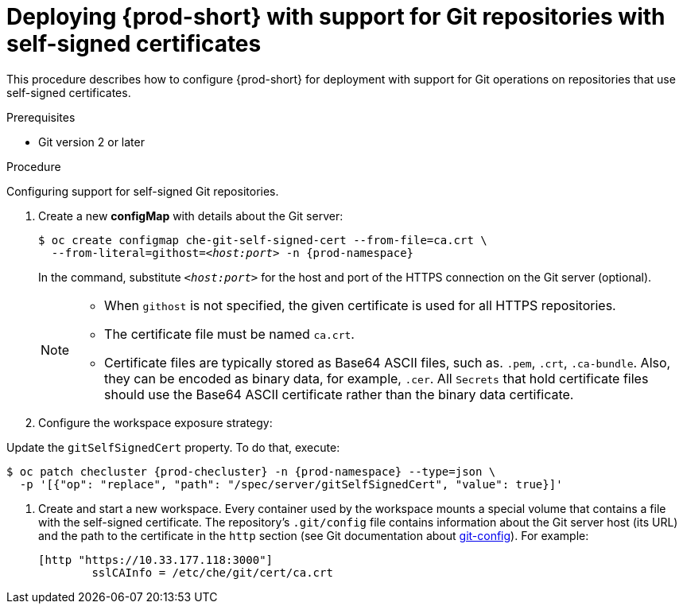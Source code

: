 

[id="deploying-{prod-id-short}-with-support-for-git-repositories-with-self-signed-certificates_{context}"]
= Deploying {prod-short} with support for Git repositories with self-signed certificates

This procedure describes how to configure {prod-short} for deployment with support for Git operations on repositories that use self-signed certificates.

.Prerequisites

* Git version 2 or later
ifeval::["{project-context}" == "che"]
* link:https://helm.sh/[Helm] version 2.15 or higher
endif::[]

.Procedure

Configuring support for self-signed Git repositories.

ifeval::["{project-context}" == "che"]
In the instructions below, substitute `kubectl` for `oc` when running {prod-short} on Kubernetes.
endif::[]

. Create a new *configMap* with details about the Git server:
+
[subs="+quotes"]
----
$ oc create configmap che-git-self-signed-cert --from-file=ca.crt \
  --from-literal=githost=__<host:port>__ -n {prod-namespace}
----
+
In the command, substitute `_<host:port>_` for the host and port of the HTTPS connection on the Git server (optional).
+
[NOTE]
====
* When `githost` is not specified, the given certificate is used for all HTTPS repositories.
* The certificate file must be named `ca.crt`.
* Certificate files are typically stored as Base64 ASCII files, such as. `.pem`, `.crt`, `.ca-bundle`. Also, they can be encoded as binary data, for example, `.cer`.  All `Secrets` that hold certificate files should use the Base64 ASCII certificate rather than the binary data certificate. 
====

. Configure the workspace exposure strategy:
+
ifeval::["{project-context}" == "che"]
=====
.For {prod-short} deployed using a Helm Chart

. Clone the https://github.com/eclipse/che[che] project
. Go to `deploy/kubernetes/helm/che` directory
. Update the `global.useGitSelfSignedCerts` property. To do that, add the following option to the `helm upgrade` command:
+
[subs="+quotes"]
----
$ helm upgrade che -n che --set global.useGitSelfSignedCerts=true \
  --set global.ingressDomain=__<kubernetes-cluster-domain>__ .
----

On Minikube, substitute `_<kubernetes-cluster-domain>_` with `$(minikube ip).nip.io`.
=====
endif::[]
+
====

ifeval::["{project-context}" == "che"]
.For {prod-short} deployed using Operators
endif::[]

Update the `gitSelfSignedCert` property. To do that, execute:

[subs="+attributes"]
----
$ oc patch checluster {prod-checluster} -n {prod-namespace} --type=json \
  -p '[{"op": "replace", "path": "/spec/server/gitSelfSignedCert", "value": true}]'
----
====
// TODO
// [discrete]
// == Configuring support for self-signed Git repositories on OpenShift

. Create and start a new workspace. Every container used by the workspace mounts a special volume that contains a file with the self-signed certificate. The repository's `.git/config` file contains information about the Git server host (its URL) and the path to the certificate in the `http` section (see Git documentation about link:https://git-scm.com/docs/git-config#Documentation/git-config.txt-httpsslCAInfo[git-config]). For example:
+
----
[http "https://10.33.177.118:3000"]
        sslCAInfo = /etc/che/git/cert/ca.crt
----
